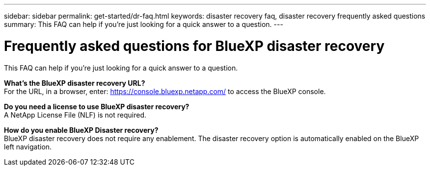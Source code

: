 ---
sidebar: sidebar
permalink: get-started/dr-faq.html
keywords: disaster recovery faq, disaster recovery frequently asked questions
summary: This FAQ can help if you're just looking for a quick answer to a question.
---

= Frequently asked questions for BlueXP disaster recovery
:hardbreaks:
:icons: font
:imagesdir: ../media/

[.lead]
This FAQ can help if you're just looking for a quick answer to a question.



*What's the BlueXP disaster recovery URL?*
For the URL, in a browser, enter: https://console.bluexp.netapp.com/[https://console.bluexp.netapp.com/^] to access the BlueXP console. 


*Do you need a license to use BlueXP disaster recovery?*
A NetApp License File (NLF) is not required.

*How do you enable BlueXP Disaster recovery?*
BlueXP disaster recovery does not require any enablement. The disaster recovery option is automatically enabled on the BlueXP left navigation.  

//*Does this service support a cloud-to-cloud scenario?*  
//This beta will support a cloud-to-cloud scenario for cross-region replication using VMware Cloud on AWS with Amazon FSx for NetApp ONTAP in separate AWS regions.  